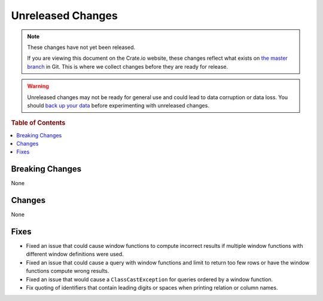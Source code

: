 ==================
Unreleased Changes
==================

.. NOTE::

    These changes have not yet been released.

    If you are viewing this document on the Crate.io website, these changes
    reflect what exists on `the master branch`_ in Git. This is where we
    collect changes before they are ready for release.

.. WARNING::

    Unreleased changes may not be ready for general use and could lead to data
    corruption or data loss. You should `back up your data`_ before
    experimenting with unreleased changes.

.. _the master branch: https://github.com/crate/crate
.. _back up your data: https://crate.io/a/backing-up-and-restoring-crate/

.. DEVELOPER README
.. ================

.. Changes should be recorded here as you are developing CrateDB. When a new
.. release is being cut, changes will be moved to the appropriate release notes
.. file.

.. When resetting this file during a release, leave the headers in place, but
.. add a single paragraph to each section with the word "None".

.. rubric:: Table of Contents

.. contents::
   :local:

Breaking Changes
================

None

Changes
=======

None

Fixes
=====

- Fixed an issue that could cause window functions to compute incorrect results
  if multiple window functions with different window definitions were used.

- Fixed an issue that could cause a query with window functions and limit to
  return too few rows or have the window functions compute wrong results.

- Fixed an issue that would cause a ``ClassCastException`` for queries ordered
  by a window function.

- Fix quoting of identifiers that contain leading digits or spaces when
  printing relation or column names.
